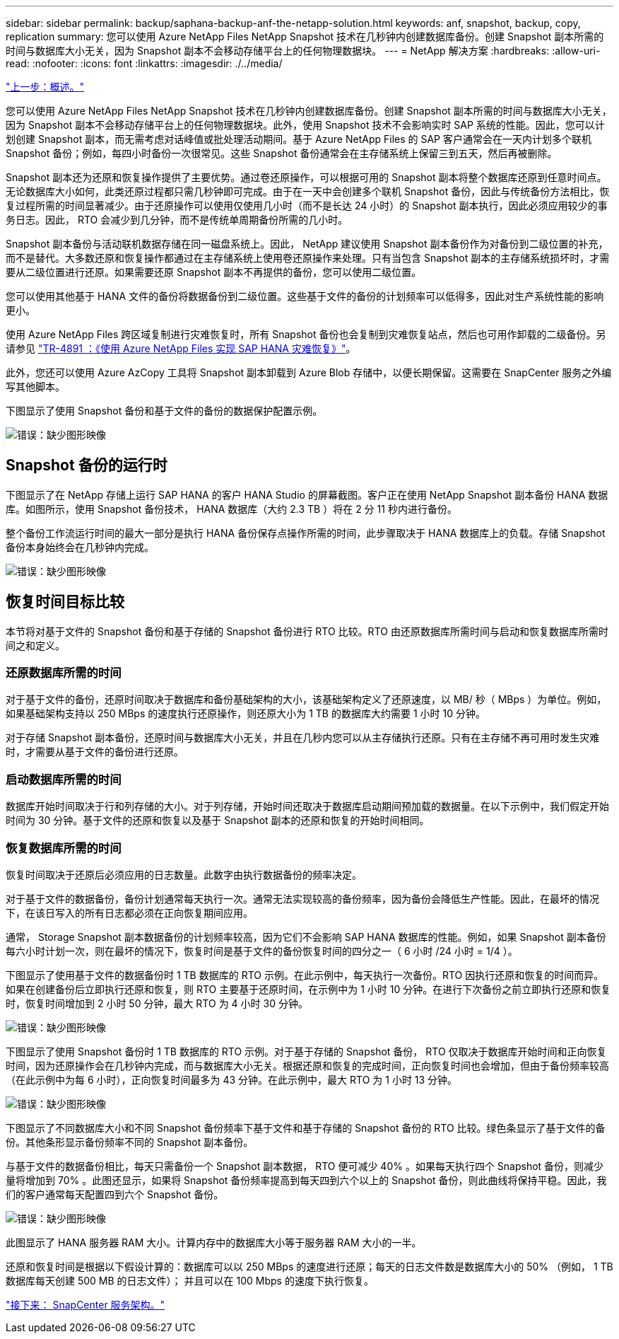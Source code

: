 ---
sidebar: sidebar 
permalink: backup/saphana-backup-anf-the-netapp-solution.html 
keywords: anf, snapshot, backup, copy, replication 
summary: 您可以使用 Azure NetApp Files NetApp Snapshot 技术在几秒钟内创建数据库备份。创建 Snapshot 副本所需的时间与数据库大小无关，因为 Snapshot 副本不会移动存储平台上的任何物理数据块。 
---
= NetApp 解决方案
:hardbreaks:
:allow-uri-read: 
:nofooter: 
:icons: font
:linkattrs: 
:imagesdir: ./../media/


link:saphana-backup-anf-overview.html["上一步：概述。"]

您可以使用 Azure NetApp Files NetApp Snapshot 技术在几秒钟内创建数据库备份。创建 Snapshot 副本所需的时间与数据库大小无关，因为 Snapshot 副本不会移动存储平台上的任何物理数据块。此外，使用 Snapshot 技术不会影响实时 SAP 系统的性能。因此，您可以计划创建 Snapshot 副本，而无需考虑对话峰值或批处理活动期间。基于 Azure NetApp Files 的 SAP 客户通常会在一天内计划多个联机 Snapshot 备份；例如，每四小时备份一次很常见。这些 Snapshot 备份通常会在主存储系统上保留三到五天，然后再被删除。

Snapshot 副本还为还原和恢复操作提供了主要优势。通过卷还原操作，可以根据可用的 Snapshot 副本将整个数据库还原到任意时间点。无论数据库大小如何，此类还原过程都只需几秒钟即可完成。由于在一天中会创建多个联机 Snapshot 备份，因此与传统备份方法相比，恢复过程所需的时间显著减少。由于还原操作可以使用仅使用几小时（而不是长达 24 小时）的 Snapshot 副本执行，因此必须应用较少的事务日志。因此， RTO 会减少到几分钟，而不是传统单周期备份所需的几小时。

Snapshot 副本备份与活动联机数据存储在同一磁盘系统上。因此， NetApp 建议使用 Snapshot 副本备份作为对备份到二级位置的补充，而不是替代。大多数还原和恢复操作都通过在主存储系统上使用卷还原操作来处理。只有当包含 Snapshot 副本的主存储系统损坏时，才需要从二级位置进行还原。如果需要还原 Snapshot 副本不再提供的备份，您可以使用二级位置。

您可以使用其他基于 HANA 文件的备份将数据备份到二级位置。这些基于文件的备份的计划频率可以低得多，因此对生产系统性能的影响更小。

使用 Azure NetApp Files 跨区域复制进行灾难恢复时，所有 Snapshot 备份也会复制到灾难恢复站点，然后也可用作卸载的二级备份。另请参见 link:https://docs.netapp.com/us-en/netapp-solutions-sap/backup/saphana-dr-anf_data_protection_overview_overview.html["TR-4891 ：《使用 Azure NetApp Files 实现 SAP HANA 灾难恢复》"^]。

此外，您还可以使用 Azure AzCopy 工具将 Snapshot 副本卸载到 Azure Blob 存储中，以便长期保留。这需要在 SnapCenter 服务之外编写其他脚本。

下图显示了使用 Snapshot 备份和基于文件的备份的数据保护配置示例。

image:saphana-backup-anf-image1.jpg["错误：缺少图形映像"]



== Snapshot 备份的运行时

下图显示了在 NetApp 存储上运行 SAP HANA 的客户 HANA Studio 的屏幕截图。客户正在使用 NetApp Snapshot 副本备份 HANA 数据库。如图所示，使用 Snapshot 备份技术， HANA 数据库（大约 2.3 TB ）将在 2 分 11 秒内进行备份。

整个备份工作流运行时间的最大一部分是执行 HANA 备份保存点操作所需的时间，此步骤取决于 HANA 数据库上的负载。存储 Snapshot 备份本身始终会在几秒钟内完成。

image:saphana-backup-anf-image2.png["错误：缺少图形映像"]



== 恢复时间目标比较

本节将对基于文件的 Snapshot 备份和基于存储的 Snapshot 备份进行 RTO 比较。RTO 由还原数据库所需时间与启动和恢复数据库所需时间之和定义。



=== 还原数据库所需的时间

对于基于文件的备份，还原时间取决于数据库和备份基础架构的大小，该基础架构定义了还原速度，以 MB/ 秒（ MBps ）为单位。例如，如果基础架构支持以 250 MBps 的速度执行还原操作，则还原大小为 1 TB 的数据库大约需要 1 小时 10 分钟。

对于存储 Snapshot 副本备份，还原时间与数据库大小无关，并且在几秒内您可以从主存储执行还原。只有在主存储不再可用时发生灾难时，才需要从基于文件的备份进行还原。



=== 启动数据库所需的时间

数据库开始时间取决于行和列存储的大小。对于列存储，开始时间还取决于数据库启动期间预加载的数据量。在以下示例中，我们假定开始时间为 30 分钟。基于文件的还原和恢复以及基于 Snapshot 副本的还原和恢复的开始时间相同。



=== 恢复数据库所需的时间

恢复时间取决于还原后必须应用的日志数量。此数字由执行数据备份的频率决定。

对于基于文件的数据备份，备份计划通常每天执行一次。通常无法实现较高的备份频率，因为备份会降低生产性能。因此，在最坏的情况下，在该日写入的所有日志都必须在正向恢复期间应用。

通常， Storage Snapshot 副本数据备份的计划频率较高，因为它们不会影响 SAP HANA 数据库的性能。例如，如果 Snapshot 副本备份每六小时计划一次，则在最坏的情况下，恢复时间是基于文件的备份恢复时间的四分之一（ 6 小时 /24 小时 = 1/4 ）。

下图显示了使用基于文件的数据备份时 1 TB 数据库的 RTO 示例。在此示例中，每天执行一次备份。RTO 因执行还原和恢复的时间而异。如果在创建备份后立即执行还原和恢复，则 RTO 主要基于还原时间，在示例中为 1 小时 10 分钟。在进行下次备份之前立即执行还原和恢复时，恢复时间增加到 2 小时 50 分钟，最大 RTO 为 4 小时 30 分钟。

image:saphana-backup-anf-image3.jpg["错误：缺少图形映像"]

下图显示了使用 Snapshot 备份时 1 TB 数据库的 RTO 示例。对于基于存储的 Snapshot 备份， RTO 仅取决于数据库开始时间和正向恢复时间，因为还原操作会在几秒钟内完成，而与数据库大小无关。根据还原和恢复的完成时间，正向恢复时间也会增加，但由于备份频率较高（在此示例中为每 6 小时），正向恢复时间最多为 43 分钟。在此示例中，最大 RTO 为 1 小时 13 分钟。

image:saphana-backup-anf-image4.jpg["错误：缺少图形映像"]

下图显示了不同数据库大小和不同 Snapshot 备份频率下基于文件和基于存储的 Snapshot 备份的 RTO 比较。绿色条显示了基于文件的备份。其他条形显示备份频率不同的 Snapshot 副本备份。

与基于文件的数据备份相比，每天只需备份一个 Snapshot 副本数据， RTO 便可减少 40% 。如果每天执行四个 Snapshot 备份，则减少量将增加到 70% 。此图还显示，如果将 Snapshot 备份频率提高到每天四到六个以上的 Snapshot 备份，则此曲线将保持平稳。因此，我们的客户通常每天配置四到六个 Snapshot 备份。

image:saphana-backup-anf-image5.jpg["错误：缺少图形映像"]

此图显示了 HANA 服务器 RAM 大小。计算内存中的数据库大小等于服务器 RAM 大小的一半。

还原和恢复时间是根据以下假设计算的：数据库可以以 250 MBps 的速度进行还原；每天的日志文件数是数据库大小的 50% （例如， 1 TB 数据库每天创建 500 MB 的日志文件）； 并且可以在 100 Mbps 的速度下执行恢复。

link:saphana-backup-anf-snapcenter-service-architecture.html["接下来： SnapCenter 服务架构。"]
